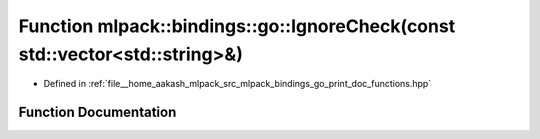 .. _exhale_function_namespacemlpack_1_1bindings_1_1go_1a61524b7b078e3f60fe25090314cdb14d:

Function mlpack::bindings::go::IgnoreCheck(const std::vector<std::string>&)
===========================================================================

- Defined in :ref:`file__home_aakash_mlpack_src_mlpack_bindings_go_print_doc_functions.hpp`


Function Documentation
----------------------


.. doxygenfunction:: mlpack::bindings::go::IgnoreCheck(const std::vector<std::string>&)

